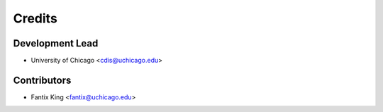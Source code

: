 =======
Credits
=======

Development Lead
----------------

* University of Chicago <cdis@uchicago.edu>

Contributors
------------

* Fantix King <fantix@uchicago.edu>

